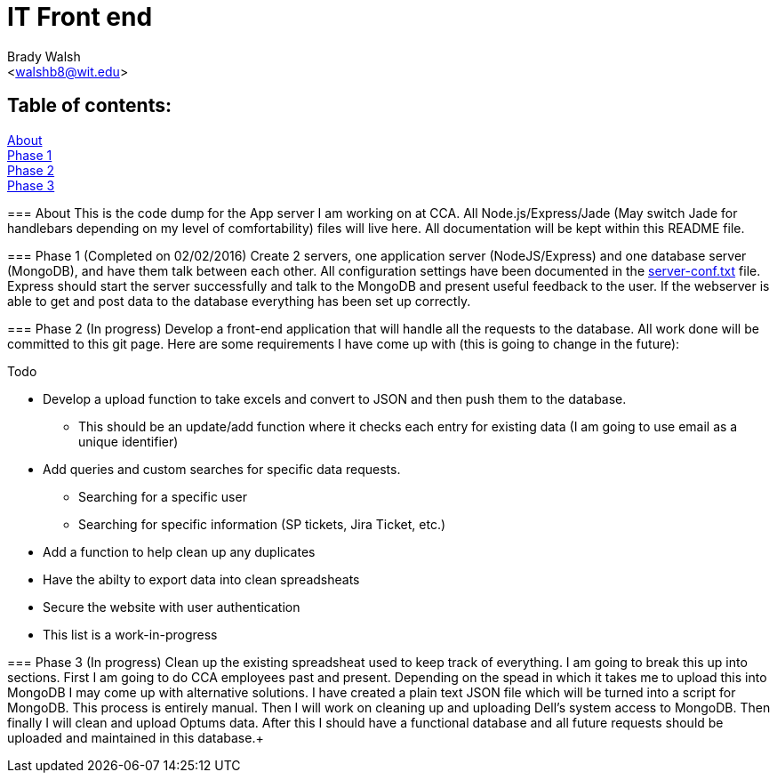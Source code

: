IT Front end
============
:Author: Brady Walsh 
:Email: <walshb8@wit.edu>
:Date: 2/2/16
:Revision: 1.0.1

== Table of contents:
<<about,About>> +
<<phase-1,Phase 1>> +
<<phase-2,Phase 2>> +
<<phase-3,Phase 3>> +

anchor:about[]
=== About
This is the code dump for the App server I am working on at CCA. All Node.js/Express/Jade (May switch Jade for handlebars depending on my level of comfortability) files will live here. All documentation will be kept within this README file.

anchor:phase-1[]
=== Phase 1 (Completed on 02/02/2016)
Create 2 servers, one application server (NodeJS/Express) and one database server (MongoDB), and have them talk between each other. All configuration settings have been documented in the link:https://github.com/knighthawkbro/it/blob/master/server-conf.txt[server-conf.txt] file. Express should start the server successfully and talk to the MongoDB and present useful feedback to the user. If the webserver is able to get and post data to the database everything has been set up correctly.

anchor:phase-2[]
=== Phase 2 (In progress)
Develop a front-end application that will handle all the requests to the database. All work done will be committed to this git page. Here are some requirements I have come up with (this is going to change in the future): 

.Todo
* Develop a upload function to take excels and convert to JSON and then push them to the database.
	- This should be an update/add function where it checks each entry for existing data (I am going to use email as a unique identifier)
* Add queries and custom searches for specific data requests.
	- Searching for a specific user
	- Searching for specific information (SP tickets, Jira Ticket, etc.)
* Add a function to help clean up any duplicates
* Have the abilty to export data into clean spreadsheats
* Secure the website with user authentication
* This list is a work-in-progress

anchor:phase-3[]
=== Phase 3 (In progress)
Clean up the existing spreadsheat used to keep track of everything. I am going to break this up into sections. First I am going to do CCA employees past and present. Depending on the spead in which it takes me to upload this into MongoDB I may come up with alternative solutions. I have created a plain text JSON file which will be turned into a script for MongoDB. This process is entirely manual. Then I will work on cleaning up and uploading Dell's system access to MongoDB. Then finally I will clean and upload Optums data. After this I should have a functional database and all future requests should be uploaded and maintained in this database.+